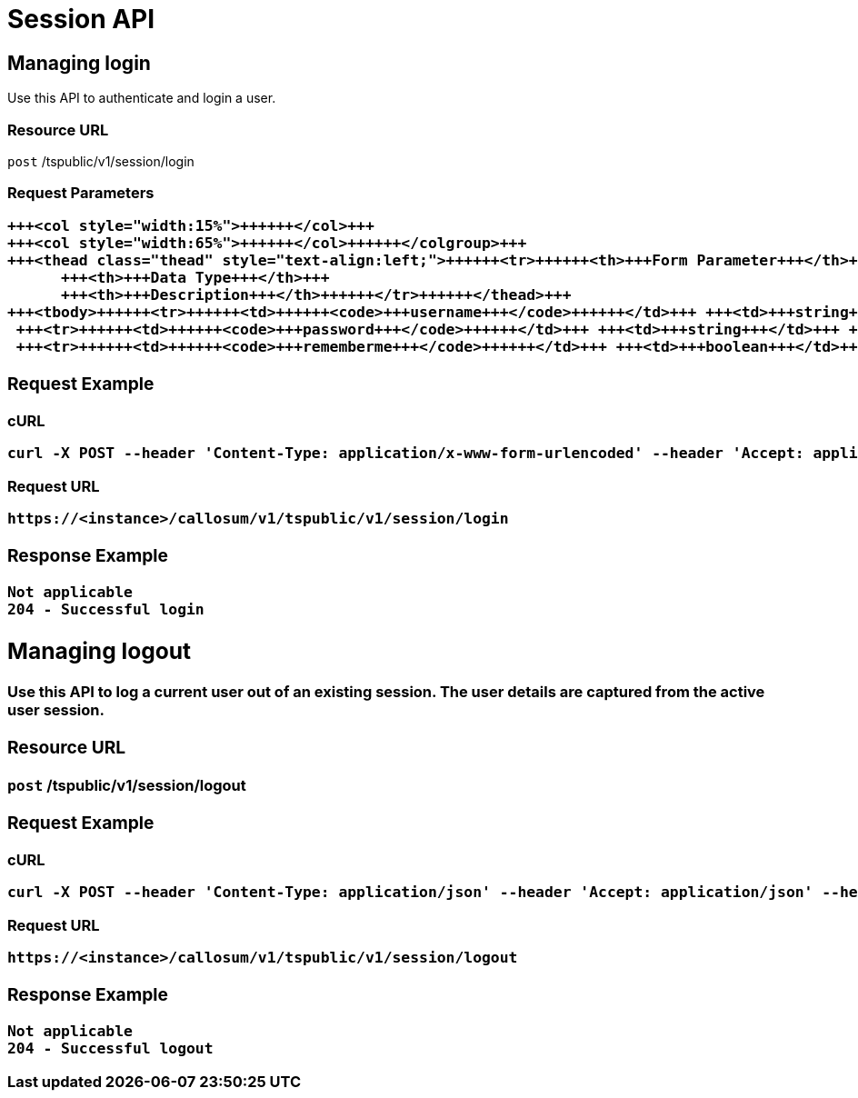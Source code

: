 = Session API
:last_updated: 11/18/2019
:permalink: /:collection/:path.html
:sidebar: mydoc_sidebar
:summary: The Session APIs enable you to manage the sessions of existing users.

== Managing login

Use this API to authenticate and login a user.

=== Resource URL

`post` /tspublic/v1/session/login

=== Request Parameters+++<table>++++++<colgroup>++++++<col style="width:20%">++++++</col>+++
   +++<col style="width:15%">++++++</col>+++
   +++<col style="width:65%">++++++</col>++++++</colgroup>+++
   +++<thead class="thead" style="text-align:left;">++++++<tr>++++++<th>+++Form Parameter+++</th>+++
         +++<th>+++Data Type+++</th>+++
         +++<th>+++Description+++</th>++++++</tr>++++++</thead>+++
   +++<tbody>++++++<tr>++++++<td>++++++<code>+++username+++</code>++++++</td>+++ +++<td>+++string+++</td>+++ +++<td>+++Username of the user.+++</td>++++++</tr>+++
    +++<tr>++++++<td>++++++<code>+++password+++</code>++++++</td>+++ +++<td>+++string+++</td>+++ +++<td>+++Password of the user.+++</td>++++++</tr>+++
    +++<tr>++++++<td>++++++<code>+++rememberme+++</code>++++++</td>+++ +++<td>+++boolean+++</td>+++ +++<td>+++A flag to remember the user session. The system default is +++<code>+++false+++</code>+++.+++</td>++++++</tr>++++++</tbody>++++++</table>+++

=== Request Example

.cURL
----
curl -X POST --header 'Content-Type: application/x-www-form-urlencoded' --header 'Accept: application/json' --header 'X-Requested-By: ThoughtSpot' -d 'username=test&password=fhfh2323bbn&rememberme=false' 'https://<instance>/callosum/v1/tspublic/v1/session/login'
----

.Request URL
----
https://<instance>/callosum/v1/tspublic/v1/session/login
----

=== Response Example

----
Not applicable
204 - Successful login
----

== Managing logout

Use this API to log a current user out of an existing session.
The user details are captured from the active user session.

=== Resource URL

`post` /tspublic/v1/session/logout

=== Request Example

.cURL
----
curl -X POST --header 'Content-Type: application/json' --header 'Accept: application/json' --header 'X-Requested-By: ThoughtSpot' 'https://<instance>/callosum/v1/tspublic/v1/session/logout'
----

.Request URL
----
https://<instance>/callosum/v1/tspublic/v1/session/logout
----

=== Response Example

----
Not applicable
204 - Successful logout
----

////
## Error Codes
<table>
   <colgroup>
      <col style="width:20%" />
      <col style="width:60%" />
      <col style="width:20%" />
   </colgroup>
   <thead class="thead" style="text-align:left;">
      <tr>
         <th>Error Code</th>
         <th>Description</th>
         <th>HTTP Code</th>
      </tr>
   </thead>
   <tbody>
   <tr> <td><code>10000</code></td>  <td>Internal server error.</td> <td><code>500</code></td></tr>
    <tr> <td><code>10002</code></td>  <td>Bad request. Invalid parameter values.</td> <td><code>400</code></td></tr>
    <tr> <td><code>10003</code></td>  <td>Login or logout failure. Unauthorized.</td><td><code>401</code></td></tr>
  </tbody>
</table>
////
